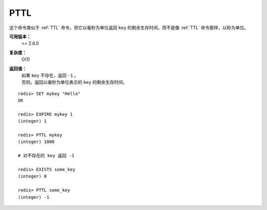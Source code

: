 .. _pttl:

PTTL
======

.. function:: PTTL key

这个命令类似于 :ref:`TTL` 命令，但它以毫秒为单位返回 ``key`` 的剩余生存时间，而不是像 :ref:`TTL` 命令那样，以秒为单位。

**可用版本：**
    >= 2.6.0

**复杂度：**
    O(1)

**返回值：**
    | 如果 ``key`` 不存在，返回 ``-1`` 。
    | 否则，返回以毫秒为单位表示的 ``key`` 的剩余生存时间。

::

    redis> SET mykey "Hello"
    OK

    redis> EXPIRE mykey 1
    (integer) 1

    redis> PTTL mykey
    (integer) 1000

    # 对不存在的 key 返回 -1

    redis> EXISTS some_key
    (integer) 0

    redis> PTTL some_key
    (integer) -1

